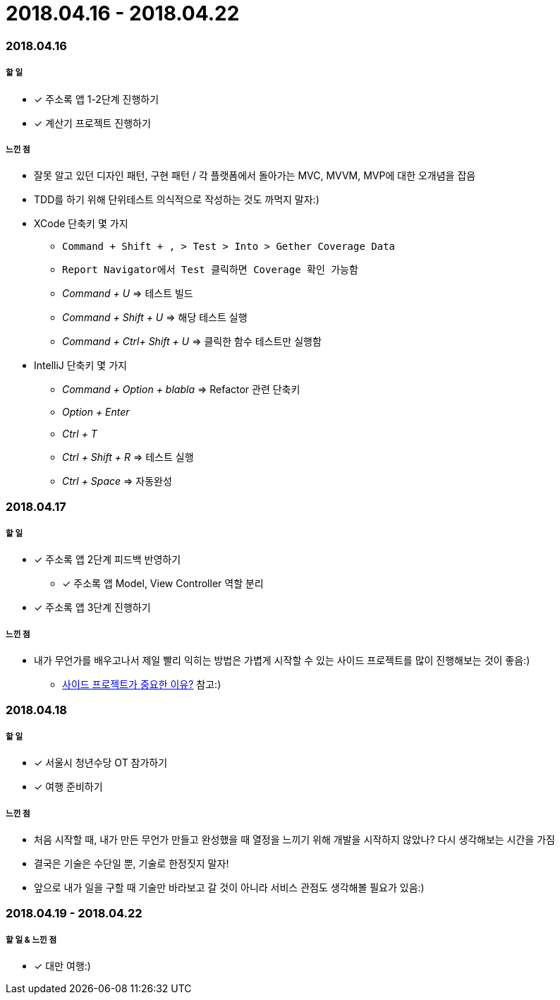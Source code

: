 = 2018.04.16 - 2018.04.22

=== 2018.04.16

===== 할 일
* [*] 주소록 앱 1-2단계 진행하기
* [*] 계산기 프로젝트 진행하기

===== 느낀 점
* 잘못 알고 있던 디자인 패턴, 구현 패턴 / 각 플랫폼에서 돌아가는 MVC, MVVM, MVP에 대한 오개념을 잡음
* TDD를 하기 위해 단위테스트 의식적으로 작성하는 것도 까먹지 말자:)
* XCode 단축키 몇 가지
** `Command + Shift + , > Test > Into > Gether Coverage Data`
** `Report Navigator에서 Test 클릭하면 Coverage 확인 가능함`
** _Command + U_ => 테스트 빌드
** _Command + Shift + U_ => 해당 테스트 실행
** _Command + Ctrl+ Shift + U_ => 클릭한 함수 테스트만 실행함
* IntelliJ 단축키 몇 가지
** _Command + Option + blabla_ => Refactor 관련 단축키
** _Option + Enter_
** _Ctrl + T_
** _Ctrl + Shift + R_ => 테스트 실행
** _Ctrl + Space_ => 자동완성

=== 2018.04.17

===== 할 일 
* [*] 주소록 앱 2단계 피드백 반영하기
** [*] 주소록 앱 Model, View Controller 역할 분리
* [*] 주소록 앱 3단계 진행하기

===== 느낀 점
* 내가 무언가를 배우고나서 제일 빨리 익히는 방법은 가볍게 시작할 수 있는 사이드 프로젝트를 많이 진행해보는 것이 좋음:)
** https://www.vobour.com/%EC%82%AC%EC%9D%B4%EB%93%9C-%ED%94%84%EB%A1%9C%EC%A0%9D%ED%8A%B8%EA%B0%80-%EA%B0%9C-%EC%A4%91%EC%9A%94%ED%95%9C-%EC%9D%B4%EC%9C%A0-why-side-projects-are?utm_source=gaerae.com&utm_campaign=%EA%B0%9C%EB%B0%9C%EC%9E%90%EC%8A%A4%EB%9F%BD%EB%8B%A4&utm_medium=social[사이드 프로젝트가 중요한 이유?] 참고:)

=== 2018.04.18

===== 할 일
* [*] 서울시 청년수당 OT 참가하기
* [*] 여행 준비하기

===== 느낀 점
* 처음 시작할 때, 내가 만든 무언가 만들고 완성했을 때 열정을 느끼기 위해 개발을 시작하지 않았나? 다시 생각해보는 시간을 가짐
* 결국은 기술은 수단일 뿐, 기술로 한정짓지 말자!
* 앞으로 내가 일을 구할 때 기술만 바라보고 갈 것이 아니라 서비스 관점도 생각해볼 필요가 있음:)

=== 2018.04.19 - 2018.04.22

===== 할 일 & 느낀 점
* [*] 대만 여행:)


